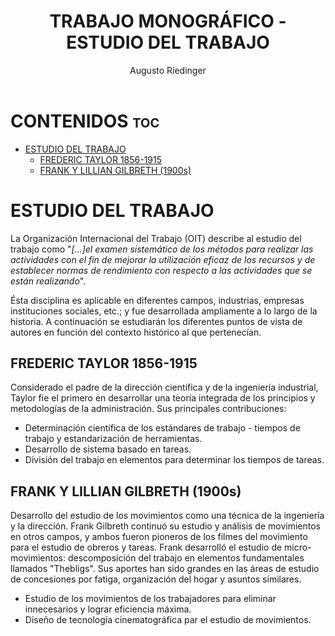 #+TITLE: TRABAJO MONOGRÁFICO - ESTUDIO DEL TRABAJO
#+AUTHOR: Augusto Riedinger
#+STARTUP: folded

* CONTENIDOS :toc:
- [[#estudio-del-trabajo][ESTUDIO DEL TRABAJO]]
  - [[#frederic-taylor-1856-1915][FREDERIC TAYLOR 1856-1915]]
  - [[#frank-y-lillian-gilbreth-1900s][FRANK Y LILLIAN GILBRETH (1900s)]]

* ESTUDIO DEL TRABAJO
La Organización Internacional del Trabajo (OIT) describe al estudio del trabajo como "/[...]el examen sistemático de los métodos para realizar las actividades con el fin de mejorar la utilización eficaz de los recursos y de establecer normas de rendimiento con respecto a las actividades que se están realizando/".

Ésta disciplina es aplicable en diferentes campos, industrias, empresas instituciones sociales, etc.; y fue desarrollada ampliamente a lo largo de la historia. A continuación se estudiarán los diferentes puntos de vista de autores en función del contexto histórico al que pertenecían.

** FREDERIC TAYLOR 1856-1915
Considerado el padre de la dirección científica y de la ingeniería industrial, Taylor fie el primero en desarrollar una teoría integrada de los principios y metodologías de la administración. Sus principales contribuciones:
 + Determinación científica de los estándares de trabajo - tiempos de trabajo y estandarización de herramientas.
 + Desarrollo de sistema basado en tareas.
 + División del trabajo en elementos para determinar los tiempos de tareas.

** FRANK Y LILLIAN GILBRETH (1900s)
Desarrollo del estudio de los movimientos como una técnica de la ingeniería y la dirección. Frank Gilbreth continuó su estudio y análisis de movimientos en otros campos, y ambos fueron pioneros de los filmes del movimiento para el estudio de obreros y tareas. Frank desarrolló el estudio de micro-movimientos: descomposición del trabajo en elementos fundamentales llamados "Thebligs". Sus aportes han sido grandes en las áreas de estudio de concesiones por fatiga, organización del hogar y asuntos similares.
 + Estudio de los movimientos de los trabajadores para eliminar innecesarios y lograr eficiencia máxima.
 + Diseño de tecnología cinematográfica par el estudio de movimientos.
